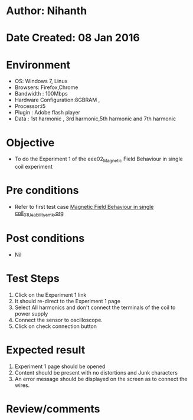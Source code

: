 * Author: Nihanth
* Date Created: 08 Jan 2016
* Environment
  - OS: Windows 7, Linux
  - Browsers: Firefox,Chrome
  - Bandwidth : 100Mbps
  - Hardware Configuration:8GBRAM , 
  - Processor:i5
  - Plugin : Adobe flash player
  - Data : 1st harmonic , 3rd harmonic,5th harmonic and 7th harmonic

* Objective
  - To do the Experiment 1 of the eee02_Magnetic Field Behaviour in single coil experiment

* Pre conditions
  - Refer to first test case [[https://github.com/Virtual-Labs/virtual-electrical-machine-iitg/blob/master/test-cases/integration_test-cases/Magnetic Field Behaviour in single coil/Magnetic Field Behaviour in single coil_01_Usability_smk.org][Magnetic Field Behaviour in single coil_01_Usability_smk.org]]

* Post conditions
  - Nil
* Test Steps
  1. Click on the Experiment 1 link 
  2. It should re-direct to the Experiment 1 page
  3. Select All harmonics and don't connect the terminals of the coil to power supply
  4. Connect the sensor to oscilloscope. 
  5. Click on check connection button

* Expected result
  1. Experiment 1 page should be opened
  2. Content should be present with no distortions and Junk characters
  3. An error message should be displayed on the screen as to connect the wires.

* Review/comments


